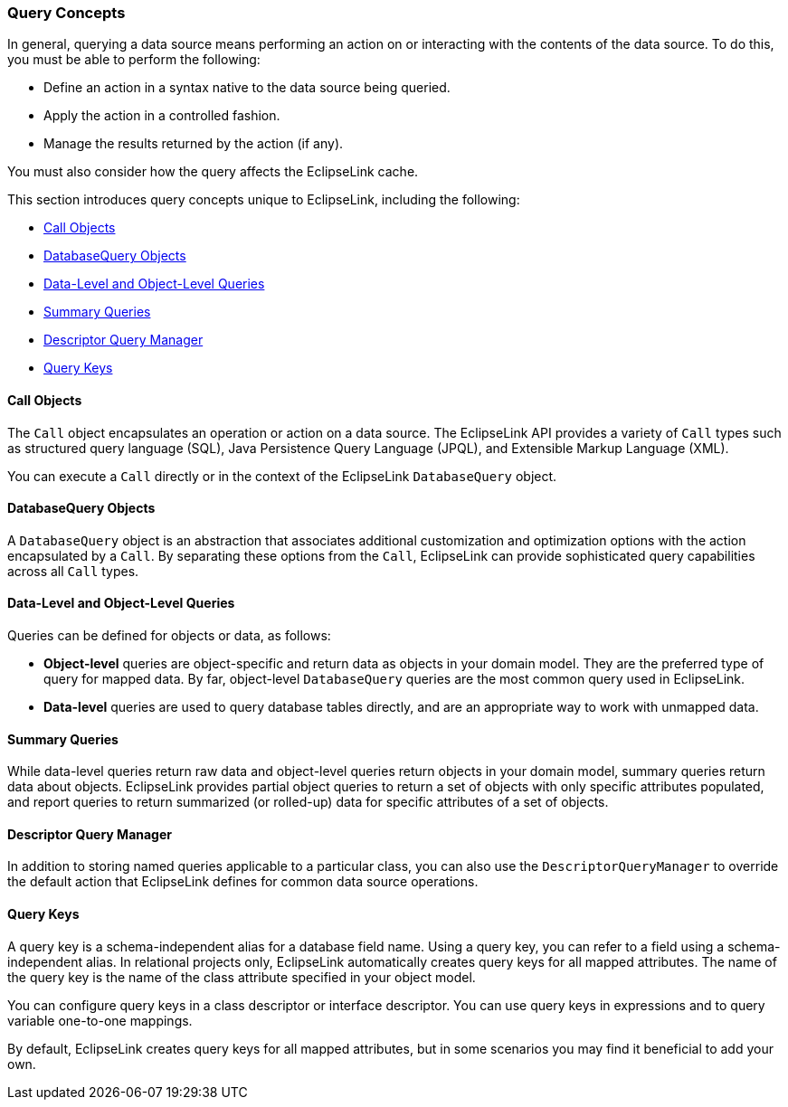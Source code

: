 ///////////////////////////////////////////////////////////////////////////////

    Copyright (c) 2022 Oracle and/or its affiliates. All rights reserved.

    This program and the accompanying materials are made available under the
    terms of the Eclipse Public License v. 2.0, which is available at
    http://www.eclipse.org/legal/epl-2.0.

    This Source Code may also be made available under the following Secondary
    Licenses when the conditions for such availability set forth in the
    Eclipse Public License v. 2.0 are satisfied: GNU General Public License,
    version 2 with the GNU Classpath Exception, which is available at
    https://www.gnu.org/software/classpath/license.html.

    SPDX-License-Identifier: EPL-2.0 OR GPL-2.0 WITH Classpath-exception-2.0

///////////////////////////////////////////////////////////////////////////////
[[QUERY001]]
=== Query Concepts

In general, querying a data source means performing an action on or
interacting with the contents of the data source. To do this, you must
be able to perform the following:

* Define an action in a syntax native to the data source being queried.
* Apply the action in a controlled fashion.
* Manage the results returned by the action (if any).

You must also consider how the query affects the EclipseLink cache.

This section introduces query concepts unique to EclipseLink, including
the following:

* link:#CACJBFHJ[Call Objects]
* link:#CACFBJBF[DatabaseQuery Objects]
* link:#CACIAFDF[Data-Level and Object-Level Queries]
* link:#CACJGHBC[Summary Queries]
* link:#CACDCDFD[Descriptor Query Manager]
* link:#CACJAEDA[Query Keys]

[[CACJBFHJ]][[OTLCG93990]]

==== Call Objects

The `Call` object encapsulates an operation or action on a data source.
The EclipseLink API provides a variety of `Call` types such as
structured query language (SQL), Java Persistence Query Language (JPQL),
and Extensible Markup Language (XML).

You can execute a `Call` directly or in the context of the EclipseLink
`DatabaseQuery` object.

[[CACFBJBF]][[OTLCG93991]]

==== DatabaseQuery Objects

A `DatabaseQuery` object is an abstraction that associates additional
customization and optimization options with the action encapsulated by a
`Call`. By separating these options from the `Call`, EclipseLink can
provide sophisticated query capabilities across all `Call` types.

[[CACIAFDF]][[OTLCG93992]]

==== Data-Level and Object-Level Queries

Queries can be defined for objects or data, as follows:

* *Object-level* queries are object-specific and return data as objects
in your domain model. They are the preferred type of query for mapped
data. By far, object-level `DatabaseQuery` queries are the most common
query used in EclipseLink.
* *Data-level* queries are used to query database tables directly, and
are an appropriate way to work with unmapped data.

[[CACJGHBC]][[OTLCG93993]]

==== Summary Queries

While data-level queries return raw data and object-level queries return
objects in your domain model, summary queries return data about objects.
EclipseLink provides partial object queries to return a set of objects
with only specific attributes populated, and report queries to return
summarized (or rolled-up) data for specific attributes of a set of
objects.

[[CACDCDFD]][[OTLCG93994]]

==== Descriptor Query Manager

In addition to storing named queries applicable to a particular class,
you can also use the `DescriptorQueryManager` to override the default
action that EclipseLink defines for common data source operations.

[[CACJAEDA]][[OTLCG93996]]

==== Query Keys

A query key is a schema-independent alias for a database field name.
Using a query key, you can refer to a field using a schema-independent
alias. In relational projects only, EclipseLink automatically creates
query keys for all mapped attributes. The name of the query key is the
name of the class attribute specified in your object model.

You can configure query keys in a class descriptor or interface
descriptor. You can use query keys in expressions and to query variable
one-to-one mappings.

By default, EclipseLink creates query keys for all mapped attributes,
but in some scenarios you may find it beneficial to add your own.
